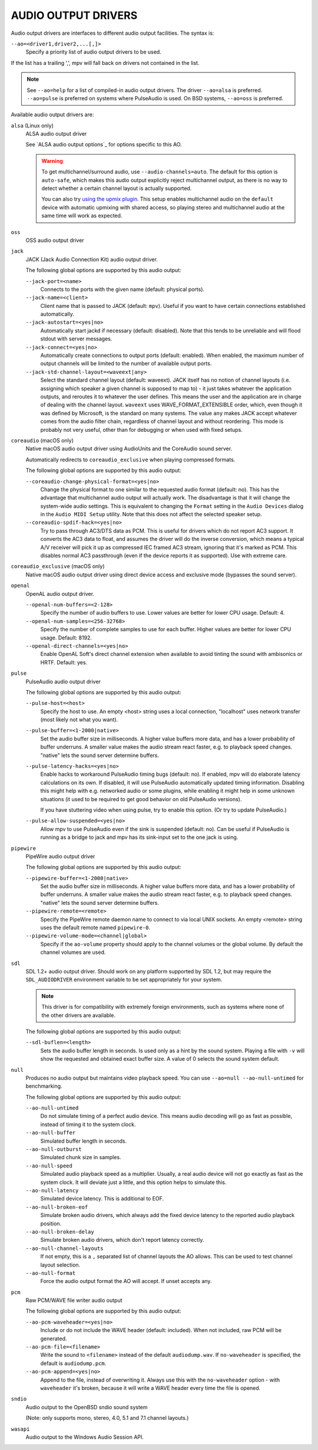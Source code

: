 AUDIO OUTPUT DRIVERS
====================

Audio output drivers are interfaces to different audio output facilities. The
syntax is:

``--ao=<driver1,driver2,...[,]>``
    Specify a priority list of audio output drivers to be used.

If the list has a trailing ',', mpv will fall back on drivers not contained
in the list.

.. note::

    See ``--ao=help`` for a list of compiled-in audio output drivers. The
    driver ``--ao=alsa`` is preferred. ``--ao=pulse`` is preferred on systems
    where PulseAudio is used. On BSD systems, ``--ao=oss`` is preferred.

Available audio output drivers are:

``alsa`` (Linux only)
    ALSA audio output driver

    See `ALSA audio output options`_ for options specific to this AO.

    .. warning::

        To get multichannel/surround audio, use ``--audio-channels=auto``. The
        default for this option is ``auto-safe``, which makes this audio output
        explicitly reject multichannel output, as there is no way to detect
        whether a certain channel layout is actually supported.

        You can also try `using the upmix plugin
        <https://github.com/mpv-player/mpv/wiki/ALSA-Surround-Sound-and-Upmixing>`_.
        This setup enables multichannel audio on the ``default`` device
        with automatic upmixing with shared access, so playing stereo
        and multichannel audio at the same time will work as expected.

``oss``
    OSS audio output driver

``jack``
    JACK (Jack Audio Connection Kit) audio output driver.

    The following global options are supported by this audio output:

    ``--jack-port=<name>``
        Connects to the ports with the given name (default: physical ports).
    ``--jack-name=<client>``
        Client name that is passed to JACK (default: ``mpv``). Useful
        if you want to have certain connections established automatically.
    ``--jack-autostart=<yes|no>``
        Automatically start jackd if necessary (default: disabled). Note that
        this tends to be unreliable and will flood stdout with server messages.
    ``--jack-connect=<yes|no>``
        Automatically create connections to output ports (default: enabled).
        When enabled, the maximum number of output channels will be limited to
        the number of available output ports.
    ``--jack-std-channel-layout=<waveext|any>``
        Select the standard channel layout (default: waveext). JACK itself has no
        notion of channel layouts (i.e. assigning which speaker a given
        channel is supposed to map to) - it just takes whatever the application
        outputs, and reroutes it to whatever the user defines. This means the
        user and the application are in charge of dealing with the channel
        layout. ``waveext`` uses WAVE_FORMAT_EXTENSIBLE order, which, even
        though it was defined by Microsoft, is the standard on many systems.
        The value ``any`` makes JACK accept whatever comes from the audio
        filter chain, regardless of channel layout and without reordering. This
        mode is probably not very useful, other than for debugging or when used
        with fixed setups.

``coreaudio`` (macOS only)
    Native macOS audio output driver using AudioUnits and the CoreAudio
    sound server.

    Automatically redirects to ``coreaudio_exclusive`` when playing compressed
    formats.

    The following global options are supported by this audio output:

    ``--coreaudio-change-physical-format=<yes|no>``
        Change the physical format to one similar to the requested audio format
        (default: no). This has the advantage that multichannel audio output
        will actually work. The disadvantage is that it will change the
        system-wide audio settings. This is equivalent to changing the ``Format``
        setting in the ``Audio Devices`` dialog in the ``Audio MIDI Setup``
        utility. Note that this does not affect the selected speaker setup.

    ``--coreaudio-spdif-hack=<yes|no>``
        Try to pass through AC3/DTS data as PCM. This is useful for drivers
        which do not report AC3 support. It converts the AC3 data to float,
        and assumes the driver will do the inverse conversion, which means
        a typical A/V receiver will pick it up as compressed IEC framed AC3
        stream, ignoring that it's marked as PCM. This disables normal AC3
        passthrough (even if the device reports it as supported). Use with
        extreme care.


``coreaudio_exclusive`` (macOS only)
    Native macOS audio output driver using direct device access and
    exclusive mode (bypasses the sound server).

``openal``
    OpenAL audio output driver.

    ``--openal-num-buffers=<2-128>``
        Specify the number of audio buffers to use. Lower values are better for
        lower CPU usage. Default: 4.

    ``--openal-num-samples=<256-32768>``
        Specify the number of complete samples to use for each buffer. Higher
        values are better for lower CPU usage. Default: 8192.

    ``--openal-direct-channels=<yes|no>``
        Enable OpenAL Soft's direct channel extension when available to avoid
        tinting the sound with ambisonics or HRTF. Default: yes.

``pulse``
    PulseAudio audio output driver

    The following global options are supported by this audio output:

    ``--pulse-host=<host>``
        Specify the host to use. An empty <host> string uses a local connection,
        "localhost" uses network transfer (most likely not what you want).

    ``--pulse-buffer=<1-2000|native>``
        Set the audio buffer size in milliseconds. A higher value buffers
        more data, and has a lower probability of buffer underruns. A smaller
        value makes the audio stream react faster, e.g. to playback speed
        changes. "native" lets the sound server determine buffers.

    ``--pulse-latency-hacks=<yes|no>``
        Enable hacks to workaround PulseAudio timing bugs (default: no). If
        enabled, mpv will do elaborate latency calculations on its own. If
        disabled, it will use PulseAudio automatically updated timing
        information. Disabling this might help with e.g. networked audio or
        some plugins, while enabling it might help in some unknown situations
        (it used to be required to get good behavior on old PulseAudio versions).

        If you have stuttering video when using pulse, try to enable this
        option. (Or try to update PulseAudio.)

    ``--pulse-allow-suspended=<yes|no>``
        Allow mpv to use PulseAudio even if the sink is suspended (default: no).
        Can be useful if PulseAudio is running as a bridge to jack and mpv has its sink-input set to the one jack is using.

``pipewire``
    PipeWire audio output driver

    The following global options are supported by this audio output:

    ``--pipewire-buffer=<1-2000|native>``
        Set the audio buffer size in milliseconds. A higher value buffers
        more data, and has a lower probability of buffer underruns. A smaller
        value makes the audio stream react faster, e.g. to playback speed
        changes. "native" lets the sound server determine buffers.

    ``--pipewire-remote=<remote>``
        Specify the PipeWire remote daemon name to connect to via local UNIX
        sockets.
        An empty <remote> string uses the default remote named ``pipewire-0``.

    ``--pipewire-volume-mode=<channel|global>``
        Specify if the ``ao-volume`` property should apply to the channel
        volumes or the global volume.
        By default the channel volumes are used.

``sdl``
    SDL 1.2+ audio output driver. Should work on any platform supported by SDL
    1.2, but may require the ``SDL_AUDIODRIVER`` environment variable to be set
    appropriately for your system.

    .. note:: This driver is for compatibility with extremely foreign
              environments, such as systems where none of the other drivers
              are available.

    The following global options are supported by this audio output:

    ``--sdl-buflen=<length>``
        Sets the audio buffer length in seconds. Is used only as a hint by the
        sound system. Playing a file with ``-v`` will show the requested and
        obtained exact buffer size. A value of 0 selects the sound system
        default.

``null``
    Produces no audio output but maintains video playback speed. You can use
    ``--ao=null --ao-null-untimed`` for benchmarking.

    The following global options are supported by this audio output:

    ``--ao-null-untimed``
        Do not simulate timing of a perfect audio device. This means audio
        decoding will go as fast as possible, instead of timing it to the
        system clock.

    ``--ao-null-buffer``
        Simulated buffer length in seconds.

    ``--ao-null-outburst``
        Simulated chunk size in samples.

    ``--ao-null-speed``
        Simulated audio playback speed as a multiplier. Usually, a real audio
        device will not go exactly as fast as the system clock. It will deviate
        just a little, and this option helps to simulate this.

    ``--ao-null-latency``
        Simulated device latency. This is additional to EOF.

    ``--ao-null-broken-eof``
        Simulate broken audio drivers, which always add the fixed device
        latency to the reported audio playback position.

    ``--ao-null-broken-delay``
        Simulate broken audio drivers, which don't report latency correctly.

    ``--ao-null-channel-layouts``
        If not empty, this is a ``,`` separated list of channel layouts the
        AO allows. This can be used to test channel layout selection.

    ``--ao-null-format``
        Force the audio output format the AO will accept. If unset accepts any.

``pcm``
    Raw PCM/WAVE file writer audio output

    The following global options are supported by this audio output:

    ``--ao-pcm-waveheader=<yes|no>``
        Include or do not include the WAVE header (default: included). When
        not included, raw PCM will be generated.
    ``--ao-pcm-file=<filename>``
        Write the sound to ``<filename>`` instead of the default
        ``audiodump.wav``. If ``no-waveheader`` is specified, the default is
        ``audiodump.pcm``.
    ``--ao-pcm-append=<yes|no>``
        Append to the file, instead of overwriting it. Always use this with the
        ``no-waveheader`` option - with ``waveheader`` it's broken, because
        it will write a WAVE header every time the file is opened.

``sndio``
    Audio output to the OpenBSD sndio sound system

    (Note: only supports mono, stereo, 4.0, 5.1 and 7.1 channel
    layouts.)

``wasapi``
    Audio output to the Windows Audio Session API.
